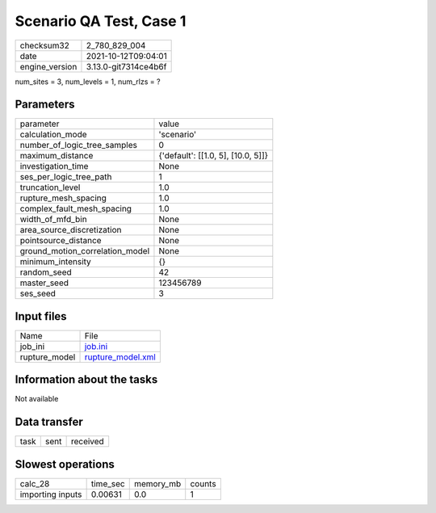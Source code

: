 Scenario QA Test, Case 1
========================

+----------------+----------------------+
| checksum32     | 2_780_829_004        |
+----------------+----------------------+
| date           | 2021-10-12T09:04:01  |
+----------------+----------------------+
| engine_version | 3.13.0-git7314ce4b6f |
+----------------+----------------------+

num_sites = 3, num_levels = 1, num_rlzs = ?

Parameters
----------
+---------------------------------+------------------------------------+
| parameter                       | value                              |
+---------------------------------+------------------------------------+
| calculation_mode                | 'scenario'                         |
+---------------------------------+------------------------------------+
| number_of_logic_tree_samples    | 0                                  |
+---------------------------------+------------------------------------+
| maximum_distance                | {'default': [[1.0, 5], [10.0, 5]]} |
+---------------------------------+------------------------------------+
| investigation_time              | None                               |
+---------------------------------+------------------------------------+
| ses_per_logic_tree_path         | 1                                  |
+---------------------------------+------------------------------------+
| truncation_level                | 1.0                                |
+---------------------------------+------------------------------------+
| rupture_mesh_spacing            | 1.0                                |
+---------------------------------+------------------------------------+
| complex_fault_mesh_spacing      | 1.0                                |
+---------------------------------+------------------------------------+
| width_of_mfd_bin                | None                               |
+---------------------------------+------------------------------------+
| area_source_discretization      | None                               |
+---------------------------------+------------------------------------+
| pointsource_distance            | None                               |
+---------------------------------+------------------------------------+
| ground_motion_correlation_model | None                               |
+---------------------------------+------------------------------------+
| minimum_intensity               | {}                                 |
+---------------------------------+------------------------------------+
| random_seed                     | 42                                 |
+---------------------------------+------------------------------------+
| master_seed                     | 123456789                          |
+---------------------------------+------------------------------------+
| ses_seed                        | 3                                  |
+---------------------------------+------------------------------------+

Input files
-----------
+---------------+------------------------------------------+
| Name          | File                                     |
+---------------+------------------------------------------+
| job_ini       | `job.ini <job.ini>`_                     |
+---------------+------------------------------------------+
| rupture_model | `rupture_model.xml <rupture_model.xml>`_ |
+---------------+------------------------------------------+

Information about the tasks
---------------------------
Not available

Data transfer
-------------
+------+------+----------+
| task | sent | received |
+------+------+----------+

Slowest operations
------------------
+------------------+----------+-----------+--------+
| calc_28          | time_sec | memory_mb | counts |
+------------------+----------+-----------+--------+
| importing inputs | 0.00631  | 0.0       | 1      |
+------------------+----------+-----------+--------+